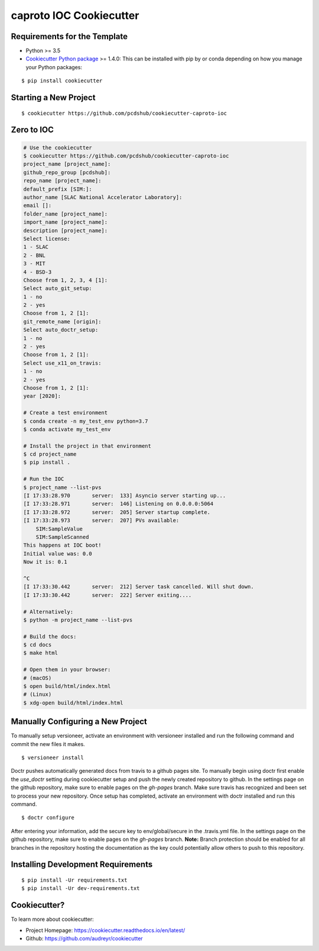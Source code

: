 ========================
caproto IOC Cookiecutter
========================

.. image:: https://travis-ci.org/pcdshub/cookiecutter-caproto-ioc.svg?branch=master
    :target: https://travis-ci.org/pcdshub/cookiecutter-caproto-ioc

Requirements for the Template
-----------------------------
- Python >= 3.5
- `Cookiecutter Python package <http://cookiecutter.readthedocs.org/en/latest/installation.html>`_ >= 1.4.0: This can be installed with pip by or conda depending on how you manage your Python packages:

::

  $ pip install cookiecutter


Starting a New Project
----------------------

::

  $ cookiecutter https://github.com/pcdshub/cookiecutter-caproto-ioc


Zero to IOC
-----------

.. code-block:: sh

  # Use the cookiecutter
  $ cookiecutter https://github.com/pcdshub/cookiecutter-caproto-ioc
  project_name [project_name]:
  github_repo_group [pcdshub]:
  repo_name [project_name]:
  default_prefix [SIM:]:
  author_name [SLAC National Accelerator Laboratory]:
  email []:
  folder_name [project_name]:
  import_name [project_name]:
  description [project_name]:
  Select license:
  1 - SLAC
  2 - BNL
  3 - MIT
  4 - BSD-3
  Choose from 1, 2, 3, 4 [1]:
  Select auto_git_setup:
  1 - no
  2 - yes
  Choose from 1, 2 [1]:
  git_remote_name [origin]:
  Select auto_doctr_setup:
  1 - no
  2 - yes
  Choose from 1, 2 [1]:
  Select use_x11_on_travis:
  1 - no
  2 - yes
  Choose from 1, 2 [1]:
  year [2020]:

  # Create a test environment
  $ conda create -n my_test_env python=3.7
  $ conda activate my_test_env

  # Install the project in that environment
  $ cd project_name
  $ pip install .

  # Run the IOC
  $ project_name --list-pvs
  [I 17:33:28.970       server:  133] Asyncio server starting up...
  [I 17:33:28.971       server:  146] Listening on 0.0.0.0:5064
  [I 17:33:28.972       server:  205] Server startup complete.
  [I 17:33:28.973       server:  207] PVs available:
      SIM:SampleValue
      SIM:SampleScanned
  This happens at IOC boot!
  Initial value was: 0.0
  Now it is: 0.1

  ^C
  [I 17:33:30.442       server:  212] Server task cancelled. Will shut down.
  [I 17:33:30.442       server:  222] Server exiting....

  # Alternatively:
  $ python -m project_name --list-pvs

  # Build the docs:
  $ cd docs
  $ make html

  # Open them in your browser:
  # (macOS)
  $ open build/html/index.html
  # (Linux)
  $ xdg-open build/html/index.html


Manually Configuring a New Project
----------------------------------

To manually setup versioneer, activate an environment with versioneer installed
and run the following command and commit the new files it makes. ::

  $ versioneer install

Doctr pushes automatically generated docs from travis to a github pages site.
To manually begin using doctr first enable the `use_doctr` setting during
cookiecutter setup and push the newly created repository to github.  In the
settings page on the github repository, make sure to enable pages on the
`gh-pages` branch. Make sure travis has recognized and been set to process your
new repository. Once setup has completed, activate an environment with doctr
installed and run this command. ::

  $ doctr configure

After entering your information, add the secure key to env/global/secure in the
.travis.yml file. In the settings page on the github repository, make sure to
enable pages on the `gh-pages` branch. **Note:** Branch protection should be
enabled for all branches in the repository hosting the documentation as the key
could potentially allow others to push to this repository.



Installing Development Requirements
-----------------------------------
::

  $ pip install -Ur requirements.txt
  $ pip install -Ur dev-requirements.txt
  
  
Cookiecutter?
-------------

To learn more about cookiecutter:

- Project Homepage: https://cookiecutter.readthedocs.io/en/latest/
- Github: https://github.com/audreyr/cookiecutter

